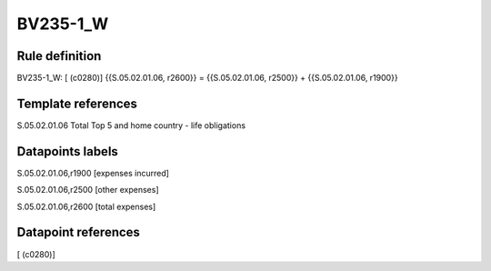 =========
BV235-1_W
=========

Rule definition
---------------

BV235-1_W: [ (c0280)] {{S.05.02.01.06, r2600}} = {{S.05.02.01.06, r2500}} + {{S.05.02.01.06, r1900}}


Template references
-------------------

S.05.02.01.06 Total Top 5 and home country - life obligations


Datapoints labels
-----------------

S.05.02.01.06,r1900 [expenses incurred]

S.05.02.01.06,r2500 [other expenses]

S.05.02.01.06,r2600 [total expenses]



Datapoint references
--------------------

[ (c0280)]